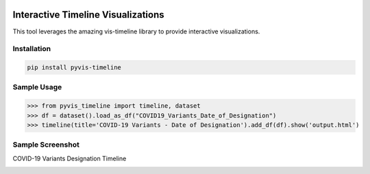 .. -*- mode: rst -*-

|BuildTest|_ |PyPi|_ |License|_ |Downloads|_ |PythonVersion|_

.. |BuildTest| image:: https://travis-ci.com/daniel-yj-yang/pyvis-timeline.svg?branch=main
.. _BuildTest: https://app.travis-ci.com/github/daniel-yj-yang/pyvis-timeline

.. |PythonVersion| image:: https://img.shields.io/badge/python-3.8%20%7C%203.9-blue
.. _PythonVersion: https://img.shields.io/badge/python-3.8%20%7C%203.9-blue

.. |PyPi| image:: https://img.shields.io/pypi/v/pyvis-timeline
.. _PyPi: https://pypi.python.org/pypi/pyvis-timeline

.. |Downloads| image:: https://pepy.tech/badge/pyvis-timeline
.. _Downloads: https://pepy.tech/project/pyvis-timeline

.. |License| image:: https://img.shields.io/pypi/l/pyvis-timeline
.. _License: https://pypi.python.org/pypi/pyvis-timeline


===================================
Interactive Timeline Visualizations
===================================

This tool leverages the amazing vis-timeline library to provide interactive visualizations.


Installation
------------

.. code-block::

   pip install pyvis-timeline


Sample Usage
------------

>>> from pyvis_timeline import timeline, dataset
>>> df = dataset().load_as_df("COVID19_Variants_Date_of_Designation")
>>> timeline(title='COVID-19 Variants - Date of Designation').add_df(df).show('output.html')


Sample Screenshot
-----------------
COVID-19 Variants Designation Timeline

|image1|


.. |image1| image:: https://github.com/daniel-yj-yang/pyvis-timeline/raw/main/pyvis_timeline/examples/images/covid19_variants_designation_timeline.png

